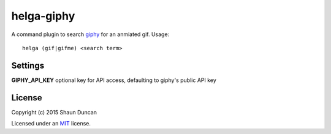 helga-giphy
===========

A command plugin to search `giphy`_ for an anmiated gif. Usage::

    helga (gif|gifme) <search term>


Settings
--------

**GIPHY_API_KEY** optional key for API access, defaulting to giphy's public API key


License
-------

Copyright (c) 2015 Shaun Duncan

Licensed under an `MIT`_ license.

.. _`MIT`: https://github.com/shaunduncan/helga-giphy/blob/master/LICENSE
.. _`giphy`: http://giphy.com/

